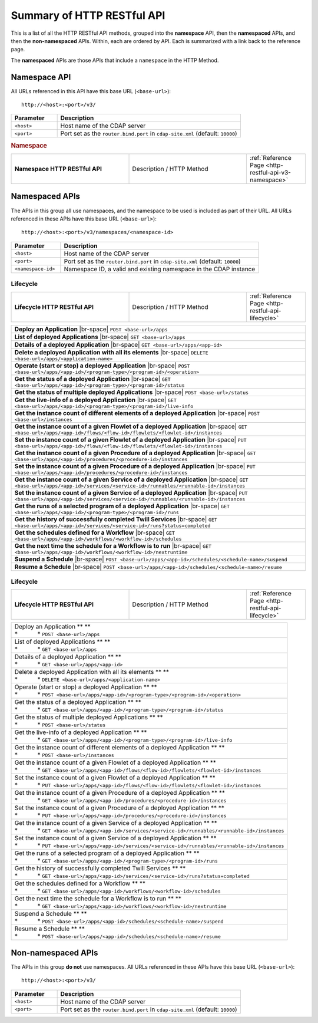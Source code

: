 .. meta::
    :author: Cask Data, Inc.
    :description: HTTP RESTful Interface to the Cask Data Application Platform
    :copyright: Copyright © 2014 Cask Data, Inc.

.. _http-restful-api-summary:


===========================================================
Summary of HTTP RESTful API
===========================================================

.. highlight:: console

This is a list of all the HTTP RESTful API methods, grouped into the **namespace** API, then
the **namespaced** APIs, and then the **non-namespaced** APIs. Within, each are ordered by
API. Each is summarized with a link back to the reference page.

The **namespaced** APIs are those APIs that include a ``namespace`` in the HTTP Method.

Namespace API
=============
All URLs referenced in this API have this base URL (``<base-url>``)::

  http://<host>:<port>/v3/

.. list-table::
   :widths: 20 80
   :header-rows: 1

   * - Parameter
     - Description
   * - ``<host>``
     - Host name of the CDAP server
   * - ``<port>``
     - Port set as the ``router.bind.port`` in ``cdap-site.xml`` (default: ``10000``)

.. rubric:: Namespace

.. list-table::
   :widths: 40 40 20
   
   * - **Namespace HTTP RESTful API**
     - Description / HTTP Method
     - :ref:`Reference Page <http-restful-api-v3-namespace>`


Namespaced APIs
===============
The APIs in this group all use namespaces, and the namespace to be used is included as
part of their URL. All URLs referenced in these APIs have this base URL (``<base-url>``)::

  http://<host>:<port>/v3/namespaces/<namespace-id>

.. list-table::
   :widths: 20 80
   :header-rows: 1

   * - Parameter
     - Description
   * - ``<host>``
     - Host name of the CDAP server
   * - ``<port>``
     - Port set as the ``router.bind.port`` in ``cdap-site.xml`` (default: ``10000``)
   * - ``<namespace-id>``
     - Namespace ID, a valid and existing namespace in the CDAP instance

.. role:: raw-html(raw)
   :format: html
   
.. |br-space| replace:: :raw-html:`<br />            `

.. |space| replace:: *            *

Lifecycle
---------

.. list-table::
   :widths: 40 40 20
   
   * - **Lifecycle HTTP RESTful API**
     - Description / HTTP Method
     - :ref:`Reference Page <http-restful-api-lifecycle>`

.. list-table::
   :widths: 100

   * - **Deploy an Application**
       |br-space| ``POST <base-url>/apps``
   * - **List of deployed Applications**
       |br-space| ``GET <base-url>/apps``
   * - **Details of a deployed Application**
       |br-space| ``GET <base-url>/apps/<app-id>``
   * - **Delete a deployed Application with all its elements**
       |br-space| ``DELETE <base-url>/apps/<application-name>``
   * - **Operate (start or stop) a deployed Application**
       |br-space| ``POST <base-url>/apps/<app-id>/<program-type>/<program-id>/<operation>``
   * - **Get the status of a deployed Application**
       |br-space| ``GET <base-url>/apps/<app-id>/<program-type>/<program-id>/status``
   * - **Get the status of multiple deployed Applications**
       |br-space| ``POST <base-url>/status``
   * - **Get the live-info of a deployed Application**
       |br-space| ``GET <base-url>/apps/<app-id>/<program-type>/<program-id>/live-info``
   * - **Get the instance count of different elements of a deployed Application**
       |br-space| ``POST <base-url>/instances``
   * - **Get the instance count of a given Flowlet of a deployed Application**
       |br-space| ``GET <base-url>/apps/<app-id>/flows/<flow-id>/flowlets/<flowlet-id>/instances``
   * - **Set the instance count of a given Flowlet of a deployed Application**
       |br-space| ``PUT <base-url>/apps/<app-id>/flows/<flow-id>/flowlets/<flowlet-id>/instances``
   * - **Get the instance count of a given Procedure of a deployed Application**
       |br-space| ``GET <base-url>/apps/<app-id>/procedures/<procedure-id>/instances``
   * - **Set the instance count of a given Procedure of a deployed Application**
       |br-space| ``PUT <base-url>/apps/<app-id>/procedures/<procedure-id>/instances``
   * - **Get the instance count of a given Service of a deployed Application**
       |br-space| ``GET <base-url>/apps/<app-id>/services/<service-id>/runnables/<runnable-id>/instances``
   * - **Set the instance count of a given Service of a deployed Application**
       |br-space| ``PUT <base-url>/apps/<app-id>/services/<service-id>/runnables/<runnable-id>/instances``
   * - **Get the runs of a selected program of a deployed Application**
       |br-space| ``GET <base-url>/apps/<app-id>/<program-type>/<program-id>/runs``
   * - **Get the history of successfully completed Twill Services**
       |br-space| ``GET <base-url>/apps/<app-id>/services/<service-id>/runs?status=completed``
   * - **Get the schedules defined for a Workflow**
       |br-space| ``GET <base-url>/apps/<app-id>/workflows/<workflow-id>/schedules``
   * - **Get the next time the schedule for a Workflow is to run**
       |br-space| ``GET <base-url>/apps/<app-id>/workflows/<workflow-id>/nextruntime``
   * - **Suspend a Schedule**
       |br-space| ``POST <base-url>/apps/<app-id>/schedules/<schedule-name>/suspend``
   * - **Resume a Schedule**
       |br-space| ``POST <base-url>/apps/<app-id>/schedules/<schedule-name>/resume``


Lifecycle
---------

.. list-table::
   :widths: 40 40 20
   
   * - **Lifecycle HTTP RESTful API**
     - Description / HTTP Method
     - :ref:`Reference Page <http-restful-api-lifecycle>`

.. list-table::
   :widths: 100

   * - | Deploy an Application ** **
       | |space| ``POST <base-url>/apps``
   * - | List of deployed Applications ** **
       | |space| ``GET <base-url>/apps``
   * - | Details of a deployed Application ** **
       | |space| ``GET <base-url>/apps/<app-id>``
   * - | Delete a deployed Application with all its elements ** **
       | |space| ``DELETE <base-url>/apps/<application-name>``
   * - | Operate (start or stop) a deployed Application ** **
       | |space| ``POST <base-url>/apps/<app-id>/<program-type>/<program-id>/<operation>``
   * - | Get the status of a deployed Application ** **
       | |space| ``GET <base-url>/apps/<app-id>/<program-type>/<program-id>/status``
   * - | Get the status of multiple deployed Applications ** **
       | |space| ``POST <base-url>/status``
   * - | Get the live-info of a deployed Application ** **
       | |space| ``GET <base-url>/apps/<app-id>/<program-type>/<program-id>/live-info``
   * - | Get the instance count of different elements of a deployed Application ** **
       | |space| ``POST <base-url>/instances``
   * - | Get the instance count of a given Flowlet of a deployed Application ** **
       | |space| ``GET <base-url>/apps/<app-id>/flows/<flow-id>/flowlets/<flowlet-id>/instances``
   * - | Set the instance count of a given Flowlet of a deployed Application ** **
       | |space| ``PUT <base-url>/apps/<app-id>/flows/<flow-id>/flowlets/<flowlet-id>/instances``
   * - | Get the instance count of a given Procedure of a deployed Application ** **
       | |space| ``GET <base-url>/apps/<app-id>/procedures/<procedure-id>/instances``
   * - | Set the instance count of a given Procedure of a deployed Application ** **
       | |space| ``PUT <base-url>/apps/<app-id>/procedures/<procedure-id>/instances``
   * - | Get the instance count of a given Service of a deployed Application ** **
       | |space| ``GET <base-url>/apps/<app-id>/services/<service-id>/runnables/<runnable-id>/instances``
   * - | Set the instance count of a given Service of a deployed Application ** **
       | |space| ``PUT <base-url>/apps/<app-id>/services/<service-id>/runnables/<runnable-id>/instances``
   * - | Get the runs of a selected program of a deployed Application ** **
       | |space| ``GET <base-url>/apps/<app-id>/<program-type>/<program-id>/runs``
   * - | Get the history of successfully completed Twill Services ** **
       | |space| ``GET <base-url>/apps/<app-id>/services/<service-id>/runs?status=completed``
   * - | Get the schedules defined for a Workflow ** **
       | |space| ``GET <base-url>/apps/<app-id>/workflows/<workflow-id>/schedules``
   * - | Get the next time the schedule for a Workflow is to run ** **
       | |space| ``GET <base-url>/apps/<app-id>/workflows/<workflow-id>/nextruntime``
   * - | Suspend a Schedule ** **
       | |space| ``POST <base-url>/apps/<app-id>/schedules/<schedule-name>/suspend``
   * - | Resume a Schedule ** **
       | |space| ``POST <base-url>/apps/<app-id>/schedules/<schedule-name>/resume``


Non-namespaced APIs
===================
The APIs in this group **do not** use namespaces. All URLs referenced in these APIs have
this base URL (``<base-url>``)::

  http://<host>:<port>/v3/

.. list-table::
   :widths: 20 80
   :header-rows: 1

   * - Parameter
     - Description
   * - ``<host>``
     - Host name of the CDAP server
   * - ``<port>``
     - Port set as the ``router.bind.port`` in ``cdap-site.xml`` (default: ``10000``)
